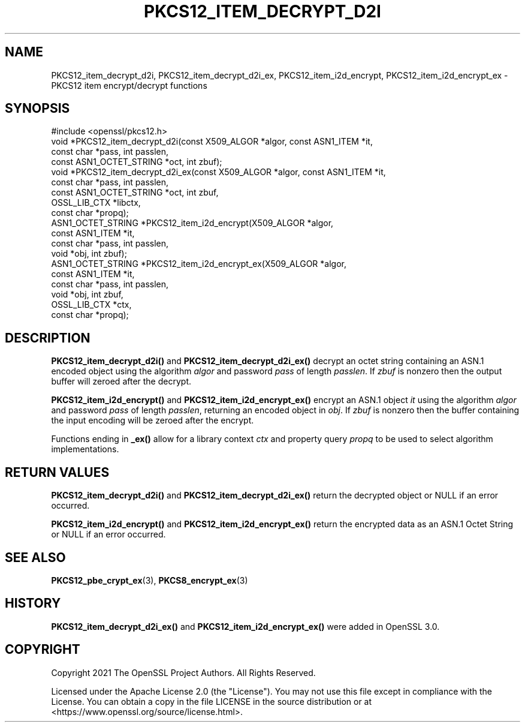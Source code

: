 .\" -*- mode: troff; coding: utf-8 -*-
.\" Automatically generated by Pod::Man 5.0102 (Pod::Simple 3.45)
.\"
.\" Standard preamble:
.\" ========================================================================
.de Sp \" Vertical space (when we can't use .PP)
.if t .sp .5v
.if n .sp
..
.de Vb \" Begin verbatim text
.ft CW
.nf
.ne \\$1
..
.de Ve \" End verbatim text
.ft R
.fi
..
.\" \*(C` and \*(C' are quotes in nroff, nothing in troff, for use with C<>.
.ie n \{\
.    ds C` ""
.    ds C' ""
'br\}
.el\{\
.    ds C`
.    ds C'
'br\}
.\"
.\" Escape single quotes in literal strings from groff's Unicode transform.
.ie \n(.g .ds Aq \(aq
.el       .ds Aq '
.\"
.\" If the F register is >0, we'll generate index entries on stderr for
.\" titles (.TH), headers (.SH), subsections (.SS), items (.Ip), and index
.\" entries marked with X<> in POD.  Of course, you'll have to process the
.\" output yourself in some meaningful fashion.
.\"
.\" Avoid warning from groff about undefined register 'F'.
.de IX
..
.nr rF 0
.if \n(.g .if rF .nr rF 1
.if (\n(rF:(\n(.g==0)) \{\
.    if \nF \{\
.        de IX
.        tm Index:\\$1\t\\n%\t"\\$2"
..
.        if !\nF==2 \{\
.            nr % 0
.            nr F 2
.        \}
.    \}
.\}
.rr rF
.\" ========================================================================
.\"
.IX Title "PKCS12_ITEM_DECRYPT_D2I 3ossl"
.TH PKCS12_ITEM_DECRYPT_D2I 3ossl 2025-09-16 3.5.3 OpenSSL
.\" For nroff, turn off justification.  Always turn off hyphenation; it makes
.\" way too many mistakes in technical documents.
.if n .ad l
.nh
.SH NAME
PKCS12_item_decrypt_d2i, PKCS12_item_decrypt_d2i_ex,
PKCS12_item_i2d_encrypt, PKCS12_item_i2d_encrypt_ex \- PKCS12 item
encrypt/decrypt functions
.SH SYNOPSIS
.IX Header "SYNOPSIS"
.Vb 1
\& #include <openssl/pkcs12.h>
\&
\& void *PKCS12_item_decrypt_d2i(const X509_ALGOR *algor, const ASN1_ITEM *it,
\&                               const char *pass, int passlen,
\&                               const ASN1_OCTET_STRING *oct, int zbuf);
\& void *PKCS12_item_decrypt_d2i_ex(const X509_ALGOR *algor, const ASN1_ITEM *it,
\&                                  const char *pass, int passlen,
\&                                  const ASN1_OCTET_STRING *oct, int zbuf,
\&                                  OSSL_LIB_CTX *libctx,
\&                                  const char *propq);
\& ASN1_OCTET_STRING *PKCS12_item_i2d_encrypt(X509_ALGOR *algor,
\&                                            const ASN1_ITEM *it,
\&                                            const char *pass, int passlen,
\&                                            void *obj, int zbuf);
\& ASN1_OCTET_STRING *PKCS12_item_i2d_encrypt_ex(X509_ALGOR *algor,
\&                                               const ASN1_ITEM *it,
\&                                               const char *pass, int passlen,
\&                                               void *obj, int zbuf,
\&                                               OSSL_LIB_CTX *ctx,
\&                                               const char *propq);
.Ve
.SH DESCRIPTION
.IX Header "DESCRIPTION"
\&\fBPKCS12_item_decrypt_d2i()\fR and \fBPKCS12_item_decrypt_d2i_ex()\fR decrypt an octet
string containing an ASN.1 encoded object using the algorithm \fIalgor\fR and
password \fIpass\fR of length \fIpasslen\fR. If \fIzbuf\fR is nonzero then the output
buffer will zeroed after the decrypt.
.PP
\&\fBPKCS12_item_i2d_encrypt()\fR and \fBPKCS12_item_i2d_encrypt_ex()\fR encrypt an ASN.1
object \fIit\fR using the algorithm \fIalgor\fR and password \fIpass\fR of length
\&\fIpasslen\fR, returning an encoded object in \fIobj\fR. If \fIzbuf\fR is nonzero then
the buffer containing the input encoding will be zeroed after the encrypt.
.PP
Functions ending in \fB_ex()\fR allow for a library context \fIctx\fR and property query
\&\fIpropq\fR to be used to select algorithm implementations.
.SH "RETURN VALUES"
.IX Header "RETURN VALUES"
\&\fBPKCS12_item_decrypt_d2i()\fR and \fBPKCS12_item_decrypt_d2i_ex()\fR return the decrypted
object or NULL if an error occurred.
.PP
\&\fBPKCS12_item_i2d_encrypt()\fR and \fBPKCS12_item_i2d_encrypt_ex()\fR return the encrypted
data as an ASN.1 Octet String or NULL if an error occurred.
.SH "SEE ALSO"
.IX Header "SEE ALSO"
\&\fBPKCS12_pbe_crypt_ex\fR\|(3),
\&\fBPKCS8_encrypt_ex\fR\|(3)
.SH HISTORY
.IX Header "HISTORY"
\&\fBPKCS12_item_decrypt_d2i_ex()\fR and \fBPKCS12_item_i2d_encrypt_ex()\fR were added in OpenSSL 3.0.
.SH COPYRIGHT
.IX Header "COPYRIGHT"
Copyright 2021 The OpenSSL Project Authors. All Rights Reserved.
.PP
Licensed under the Apache License 2.0 (the "License").  You may not use
this file except in compliance with the License.  You can obtain a copy
in the file LICENSE in the source distribution or at
<https://www.openssl.org/source/license.html>.

